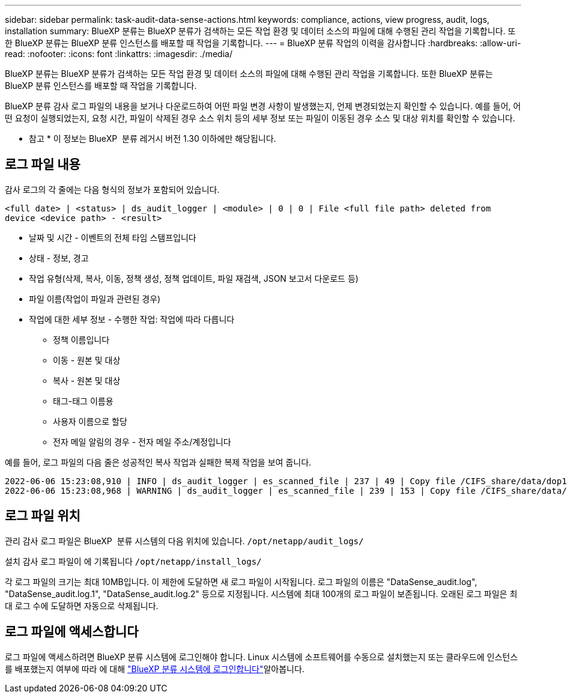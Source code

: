 ---
sidebar: sidebar 
permalink: task-audit-data-sense-actions.html 
keywords: compliance, actions, view progress, audit, logs, installation 
summary: BlueXP 분류는 BlueXP 분류가 검색하는 모든 작업 환경 및 데이터 소스의 파일에 대해 수행된 관리 작업을 기록합니다. 또한 BlueXP 분류는 BlueXP 분류 인스턴스를 배포할 때 작업을 기록합니다. 
---
= BlueXP 분류 작업의 이력을 감사합니다
:hardbreaks:
:allow-uri-read: 
:nofooter: 
:icons: font
:linkattrs: 
:imagesdir: ./media/


[role="lead"]
BlueXP 분류는 BlueXP 분류가 검색하는 모든 작업 환경 및 데이터 소스의 파일에 대해 수행된 관리 작업을 기록합니다. 또한 BlueXP 분류는 BlueXP 분류 인스턴스를 배포할 때 작업을 기록합니다.

BlueXP 분류 감사 로그 파일의 내용을 보거나 다운로드하여 어떤 파일 변경 사항이 발생했는지, 언제 변경되었는지 확인할 수 있습니다. 예를 들어, 어떤 요청이 실행되었는지, 요청 시간, 파일이 삭제된 경우 소스 위치 등의 세부 정보 또는 파일이 이동된 경우 소스 및 대상 위치를 확인할 수 있습니다.

[]
====
* 참고 * 이 정보는 BlueXP  분류 레거시 버전 1.30 이하에만 해당됩니다.

====


== 로그 파일 내용

감사 로그의 각 줄에는 다음 형식의 정보가 포함되어 있습니다.

`<full date> | <status> | ds_audit_logger | <module> | 0 | 0 | File <full file path> deleted from device <device path> - <result>`

* 날짜 및 시간 - 이벤트의 전체 타임 스탬프입니다
* 상태 - 정보, 경고
* 작업 유형(삭제, 복사, 이동, 정책 생성, 정책 업데이트, 파일 재검색, JSON 보고서 다운로드 등)
* 파일 이름(작업이 파일과 관련된 경우)
* 작업에 대한 세부 정보 - 수행한 작업: 작업에 따라 다릅니다
+
** 정책 이름입니다
** 이동 - 원본 및 대상
** 복사 - 원본 및 대상
** 태그-태그 이름용
** 사용자 이름으로 할당
** 전자 메일 알림의 경우 - 전자 메일 주소/계정입니다




예를 들어, 로그 파일의 다음 줄은 성공적인 복사 작업과 실패한 복제 작업을 보여 줍니다.

....
2022-06-06 15:23:08,910 | INFO | ds_audit_logger | es_scanned_file | 237 | 49 | Copy file /CIFS_share/data/dop1/random_positives.tsv from device 10.31.133.183 (type: SMB_SHARE) to device 10.31.130.133:/export_reports (NFS_SHARE) - SUCCESS
2022-06-06 15:23:08,968 | WARNING | ds_audit_logger | es_scanned_file | 239 | 153 | Copy file /CIFS_share/data/compliance-netapp.tar.gz from device 10.31.133.183 (type: SMB_SHARE) to device 10.31.130.133:/export_reports (NFS_SHARE) - FAILURE
....


== 로그 파일 위치

관리 감사 로그 파일은 BlueXP  분류 시스템의 다음 위치에 있습니다. `/opt/netapp/audit_logs/`

설치 감사 로그 파일이 에 기록됩니다 `/opt/netapp/install_logs/`

각 로그 파일의 크기는 최대 10MB입니다. 이 제한에 도달하면 새 로그 파일이 시작됩니다. 로그 파일의 이름은 "DataSense_audit.log", "DataSense_audit.log.1", "DataSense_audit.log.2" 등으로 지정됩니다. 시스템에 최대 100개의 로그 파일이 보존됩니다. 오래된 로그 파일은 최대 로그 수에 도달하면 자동으로 삭제됩니다.



== 로그 파일에 액세스합니다

로그 파일에 액세스하려면 BlueXP 분류 시스템에 로그인해야 합니다. Linux 시스템에 소프트웨어를 수동으로 설치했는지 또는 클라우드에 인스턴스를 배포했는지 여부에 따라 에 대해 link:reference-log-in-to-instance.html["BlueXP 분류 시스템에 로그인합니다"]알아봅니다.
